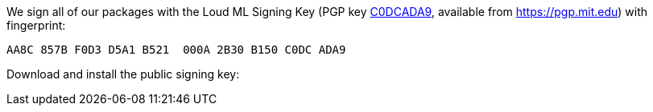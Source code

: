 We sign all of our packages with the Loud ML Signing Key (PGP key
https://pgp.mit.edu/pks/lookup?op=vindex&search=0x2B30B150C0DCADA9[C0DCADA9],
available from https://pgp.mit.edu) with fingerprint:

    AA8C 857B F0D3 D5A1 B521  000A 2B30 B150 C0DC ADA9

Download and install the public signing key:

